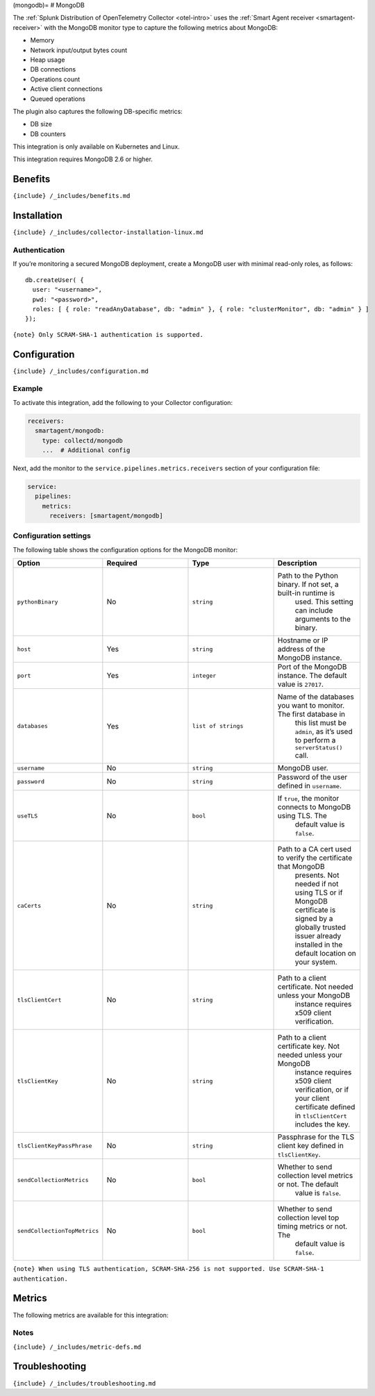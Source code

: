 (mongodb)= # MongoDB

.. raw:: html

   <meta name="description" content="Use this Splunk Observability Cloud integration for the MongoDB monitor. See benefits, install, configuration, and metrics">

The
:ref:`Splunk Distribution of OpenTelemetry Collector <otel-intro>`
uses the :ref:`Smart Agent receiver <smartagent-receiver>` with the
MongoDB monitor type to capture the following metrics about MongoDB:

-  Memory
-  Network input/output bytes count
-  Heap usage
-  DB connections
-  Operations count
-  Active client connections
-  Queued operations

The plugin also captures the following DB-specific metrics:

-  DB size
-  DB counters

This integration is only available on Kubernetes and Linux.

This integration requires MongoDB 2.6 or higher.

Benefits
--------

``{include} /_includes/benefits.md``

Installation
------------

``{include} /_includes/collector-installation-linux.md``

Authentication
~~~~~~~~~~~~~~

If you’re monitoring a secured MongoDB deployment, create a MongoDB user
with minimal read-only roles, as follows:

::

   db.createUser( {
     user: "<username>",
     pwd: "<password>",
     roles: [ { role: "readAnyDatabase", db: "admin" }, { role: "clusterMonitor", db: "admin" } ]
   });

``{note} Only SCRAM-SHA-1 authentication is supported.``

Configuration
-------------

``{include} /_includes/configuration.md``

Example
~~~~~~~

To activate this integration, add the following to your Collector
configuration:

.. code:: yaml

   receivers:
     smartagent/mongodb:
       type: collectd/mongodb
       ...  # Additional config

Next, add the monitor to the ``service.pipelines.metrics.receivers``
section of your configuration file:

.. code:: yaml

   service:
     pipelines:
       metrics:
         receivers: [smartagent/mongodb]

Configuration settings
~~~~~~~~~~~~~~~~~~~~~~

The following table shows the configuration options for the MongoDB
monitor:

.. list-table::
   :widths: 18 18 18 18
   :header-rows: 1

   - 

      - Option
      - Required
      - Type
      - Description
   - 

      - ``pythonBinary``
      - No
      - ``string``
      - Path to the Python binary. If not set, a built-in runtime is
         used. This setting can include arguments to the binary.
   - 

      - ``host``
      - Yes
      - ``string``
      - Hostname or IP address of the MongoDB instance.
   - 

      - ``port``
      - Yes
      - ``integer``
      - Port of the MongoDB instance. The default value is ``27017``.
   - 

      - ``databases``
      - Yes
      - ``list of strings``
      - Name of the databases you want to monitor. The first database in
         this list must be ``admin``, as it’s used to perform a
         ``serverStatus()`` call.
   - 

      - ``username``
      - No
      - ``string``
      - MongoDB user.
   - 

      - ``password``
      - No
      - ``string``
      - Password of the user defined in ``username``.
   - 

      - ``useTLS``
      - No
      - ``bool``
      - If ``true``, the monitor connects to MongoDB using TLS. The
         default value is ``false``.
   - 

      - ``caCerts``
      - No
      - ``string``
      - Path to a CA cert used to verify the certificate that MongoDB
         presents. Not needed if not using TLS or if MongoDB certificate
         is signed by a globally trusted issuer already installed in the
         default location on your system.
   - 

      - ``tlsClientCert``
      - No
      - ``string``
      - Path to a client certificate. Not needed unless your MongoDB
         instance requires x509 client verification.
   - 

      - ``tlsClientKey``
      - No
      - ``string``
      - Path to a client certificate key. Not needed unless your MongoDB
         instance requires x509 client verification, or if your client
         certificate defined in ``tlsClientCert`` includes the key.
   - 

      - ``tlsClientKeyPassPhrase``
      - No
      - ``string``
      - Passphrase for the TLS client key defined in ``tlsClientKey``.
   - 

      - ``sendCollectionMetrics``
      - No
      - ``bool``
      - Whether to send collection level metrics or not. The default
         value is ``false``.
   - 

      - ``sendCollectionTopMetrics``
      - No
      - ``bool``
      - Whether to send collection level top timing metrics or not. The
         default value is ``false``.

``{note} When using TLS authentication, SCRAM-SHA-256 is not supported. Use SCRAM-SHA-1 authentication.``

Metrics
-------

The following metrics are available for this integration:

.. container:: metrics-yaml

Notes
~~~~~

``{include} /_includes/metric-defs.md``

Troubleshooting
---------------

``{include} /_includes/troubleshooting.md``
